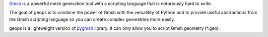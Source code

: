 `Gmsh`_ is a powerful mesh generation tool with a scripting language that is notoriously hard to write.

The goal of geops is to combine the power of Gmsh with the versatility of Python and to provide useful abstractions from the Gmsh scripting language so you can create complex geometries more easily.

geops is a lightweight version of `pygmsh`_ library. It can only allow you to script Gmsh geometry (*.geo).

.. _Gmsh: https://gmsh.info/
.. _pygmsh: https://pypi.org/project/pygmsh/
